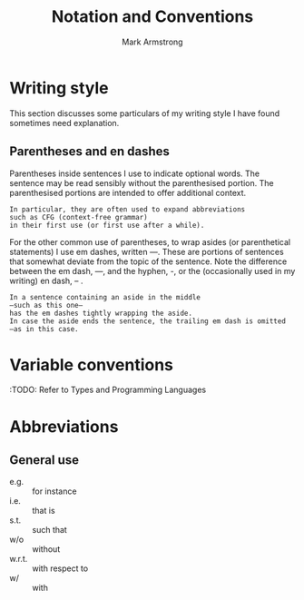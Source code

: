 #+Title: Notation and Conventions
#+Author: Mark Armstrong
#+Description: A living list of notation and conventions
#+Description: used in my principles of programming course.

* Writing style

This section discusses some particulars of my writing style
I have found sometimes need explanation.

** Parentheses and en dashes

Parentheses inside sentences I use to indicate optional words.
The sentence may be read sensibly without the parenthesised portion.
The parenthesised portions are intended to offer additional context.
#+begin_example
In particular, they are often used to expand abbreviations
such as CFG (context-free grammar)
in their first use (or first use after a while).
#+end_example

For the other common use of parentheses, to wrap asides
(or parenthetical statements) I use em dashes, written —.
These are portions of sentences that somewhat deviate
from the topic of the sentence.
Note the difference between the em dash, —, and the hyphen, -,
or the (occasionally used in my writing) en dash, – .
#+begin_example
In a sentence containing an aside in the middle
—such as this one—
has the em dashes tightly wrapping the aside.
In case the aside ends the sentence, the trailing em dash is omitted
—as in this case.
#+end_example

* Variable conventions

:TODO: Refer to Types and Programming Languages

* Abbreviations

** General use

- e.g. :: for instance
- i.e. :: that is
- s.t. :: such that
- w/o :: without
- w.r.t. :: with respect to
- w/ :: with

